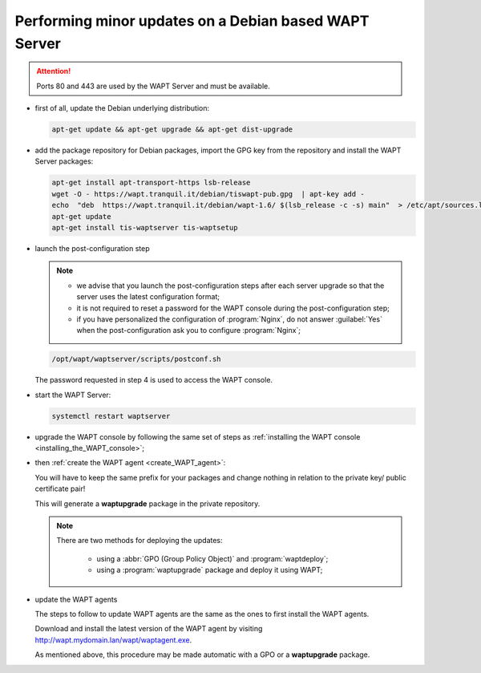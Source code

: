 .. Reminder for header structure :
   Niveau 1 : ====================
   Niveau 2 : --------------------
   Niveau 3 : ++++++++++++++++++++
   Niveau 4 : """"""""""""""""""""
   Niveau 5 : ^^^^^^^^^^^^^^^^^^^^

.. meta::
  :description: Performing minor updates on a Debian based WAPT Server
  :keywords: Debian, WAPT, documentation, examples, update, updating

.. _wapt_minor_upgrade_debian:

Performing minor updates on a Debian based WAPT Server
------------------------------------------------------

.. attention::

  Ports 80 and 443 are used by the WAPT Server and must be available.

* first of all, update the Debian underlying distribution:

  .. code-block:: bash

     apt-get update && apt-get upgrade && apt-get dist-upgrade

* add the package repository for Debian packages, import the GPG key
  from the repository and install the WAPT Server packages:

  .. code-block:: bash

    apt-get install apt-transport-https lsb-release
    wget -O - https://wapt.tranquil.it/debian/tiswapt-pub.gpg  | apt-key add -
    echo  "deb  https://wapt.tranquil.it/debian/wapt-1.6/ $(lsb_release -c -s) main"  > /etc/apt/sources.list.d/wapt.list
    apt-get update
    apt-get install tis-waptserver tis-waptsetup

* launch the post-configuration step

  .. note::

    * we advise that you launch the post-configuration steps after each server
      upgrade so that the server uses the latest configuration format;

    * it is not required to reset a password for the WAPT console during
      the post-configuration step;

    * if you have personalized the configuration of :program:`Nginx`,
      do not answer :guilabel:`Yes` when the post-configuration ask you to
      configure :program:`Nginx`;

  .. code-block:: bash

    /opt/wapt/waptserver/scripts/postconf.sh

  The password requested in step 4 is used to access the WAPT console.

* start the WAPT Server:

  .. code-block:: bash

    systemctl restart waptserver

* upgrade the WAPT console by following the same set of steps as
  :ref:`installing the WAPT console <installing_the_WAPT_console>`;

* then :ref:`create the WAPT agent <create_WAPT_agent>`:

  You will have to keep the same prefix for your packages and change nothing
  in relation to the private key/ public certificate pair!

  This will generate a **waptupgrade** package in the private repository.

  .. note::

    There are two methods for deploying the updates:

      * using a :abbr:`GPO (Group Policy Object)` and :program:`waptdeploy`;

      * using a :program:`waptupgrade` package and deploy it using WAPT;

* update the WAPT agents

  The steps to follow to update WAPT agents are the same as the ones to first
  install the WAPT agents.

  Download and install the latest version of the WAPT agent
  by visiting http://wapt.mydomain.lan/wapt/waptagent.exe.

  As mentioned above, this procedure may be made automatic
  with a GPO or a **waptupgrade** package.
